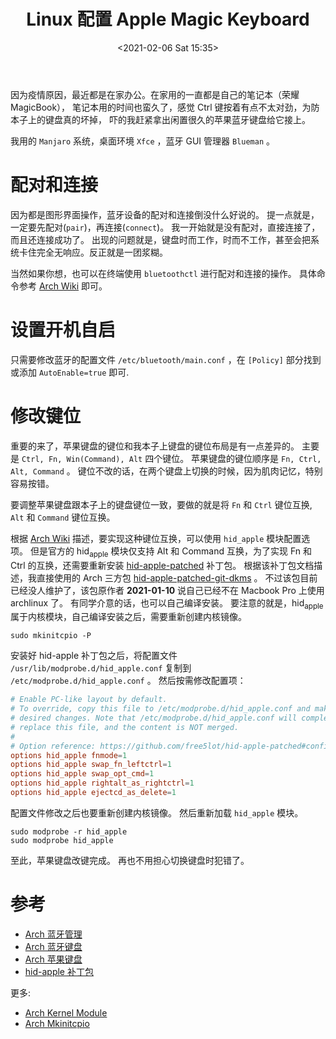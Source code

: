 #+TITLE: Linux 配置 Apple Magic Keyboard
#+KEYWORDS: 珊瑚礁上的程序员, Arch Linux, Apple Magic Keyboard, 蓝牙键盘
#+DATE: <2021-02-06 Sat 15:35>

因为疫情原因，最近都是在家办公。在家用的一直都是自己的笔记本（荣耀 MagicBook），
笔记本用的时间也蛮久了，感觉 Ctrl 键按着有点不太对劲，为防本子上的键盘真的坏掉，
吓的我赶紧拿出闲置很久的苹果蓝牙键盘给它接上。

我用的 =Manjaro= 系统，桌面环境 =Xfce= ，蓝牙 GUI 管理器 =Blueman= 。

* 配对和连接

  因为都是图形界面操作，蓝牙设备的配对和连接倒没什么好说的。
  提一点就是，一定要先配对(=pair=)，再连接(=connect=)。
  我一开始就是没有配对，直接连接了，而且还连接成功了。
  出现的问题就是，键盘时而工作，时而不工作，甚至会把系统卡住完全无响应。反正就是一团浆糊。

  当然如果你想，也可以在终端使用 =bluetoothctl= 进行配对和连接的操作。
  具体命令参考 [[https://wiki.archlinux.org/index.php/Bluetooth][Arch Wiki]] 即可。

* 设置开机自启

  只需要修改蓝牙的配置文件 =/etc/bluetooth/main.conf= ，在 =[Policy]= 部分找到或添加 =AutoEnable=true= 即可.

* 修改键位

  重要的来了，苹果键盘的键位和我本子上键盘的键位布局是有一点差异的。
  主要是 =Ctrl, Fn, Win(Command), Alt= 四个键位。
  苹果键盘的键位顺序是 =Fn, Ctrl, Alt, Command= 。
  键位不改的话，在两个键盘上切换的时候，因为肌肉记忆，特别容易按错。

  要调整苹果键盘跟本子上的键盘键位一致，要做的就是将 =Fn= 和 =Ctrl= 键位互换, =Alt= 和 =Command= 键位互换。

  根据 [[https://wiki.archlinux.org/index.php/Apple_Keyboard][Arch Wiki]] 描述，要实现这种键位互换，可以使用 =hid_apple= 模块配置选项。
  但是官方的 hid_apple 模块仅支持 Alt 和 Command 互换，为了实现 Fn 和 Ctrl 的互换，还需要重新安装 [[https://github.com/free5lot/hid-apple-patched][hid-apple-patched]] 补丁包。
  根据该补丁包文档描述，我直接使用的 Arch 三方包 [[https://aur.archlinux.org/packages/hid-apple-patched-git-dkms/][hid-apple-patched-git-dkms]] 。
  不过该包目前已经没人维护了，该包原作者 *2021-01-10* 说自己已经不在 Macbook Pro 上使用 archlinux 了。
  有同学介意的话，也可以自己编译安装。
  要注意的就是，hid_apple 属于内核模块，自己编译安装之后，需要重新创建内核镜像。

  #+begin_src shell
    sudo mkinitcpio -P
  #+end_src

  安装好 hid-apple 补丁包之后，将配置文件 =/usr/lib/modprobe.d/hid_apple.conf= 复制到 =/etc/modprobe.d/hid_apple.conf= 。
  然后按需修改配置项：

  #+begin_src conf
    # Enable PC-like layout by default.
    # To override, copy this file to /etc/modprobe.d/hid_apple.conf and make
    # desired changes. Note that /etc/modprobe.d/hid_apple.conf will completely
    # replace this file, and the content is NOT merged.
    #
    # Option reference: https://github.com/free5lot/hid-apple-patched#configuration
    options hid_apple fnmode=1
    options hid_apple swap_fn_leftctrl=1
    options hid_apple swap_opt_cmd=1
    options hid_apple rightalt_as_rightctrl=1
    options hid_apple ejectcd_as_delete=1
  #+end_src

  配置文件修改之后也要重新创建内核镜像。
  然后重新加载 =hid_apple= 模块。

  #+begin_src shell
    sudo modprobe -r hid_apple
    sudo modprobe hid_apple
  #+end_src

  至此，苹果键盘改键完成。
  再也不用担心切换键盘时犯错了。

* 参考

  - [[https://wiki.archlinux.org/index.php/Bluetooth][Arch 蓝牙管理]]
  - [[https://wiki.archlinux.org/index.php/Bluetooth_keyboard][Arch 蓝牙键盘]]
  - [[https://wiki.archlinux.org/index.php/Apple_Keyboard][Arch 苹果键盘]]
  - [[https://github.com/free5lot/hid-apple-patched][hid-apple 补丁包]]

  更多:

  - [[https://wiki.archlinux.org/index.php/Kernel_module][Arch Kernel Module]]
  - [[https://wiki.archlinux.org/index.php/Mkinitcpio][Arch Mkinitcpio]]
